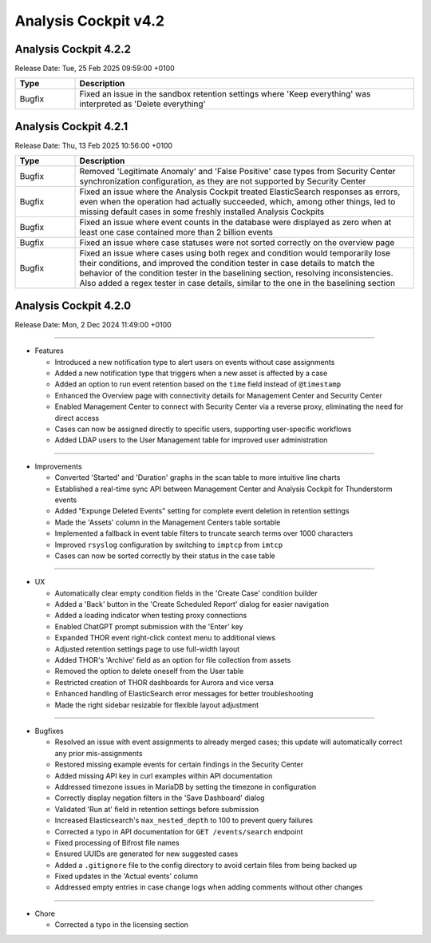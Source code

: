 .. Index:: 4.2 Changes

Analysis Cockpit v4.2
---------------------

Analysis Cockpit 4.2.2
######################

Release Date: Tue, 25 Feb 2025 09:59:00 +0100

.. list-table::
    :header-rows: 1
    :widths: 15, 85

    * - Type
      - Description
    * - Bugfix
      - Fixed an issue in the sandbox retention settings where 'Keep everything' was interpreted as 'Delete everything'

Analysis Cockpit 4.2.1
######################

Release Date: Thu, 13 Feb 2025 10:56:00 +0100

.. list-table::
    :header-rows: 1
    :widths: 15, 85

    * - Type
      - Description
    * - Bugfix
      - Removed 'Legitimate Anomaly' and 'False Positive' case types from Security Center synchronization configuration, as they are not supported by Security Center
    * - Bugfix
      - Fixed an issue where the Analysis Cockpit treated ElasticSearch responses as errors, even when the operation had actually succeeded, which, among other things, led to missing default cases in some freshly installed Analysis Cockpits
    * - Bugfix
      - Fixed an issue where event counts in the database were displayed as zero when at least one case contained more than 2 billion events
    * - Bugfix
      - Fixed an issue where case statuses were not sorted correctly on the overview page
    * - Bugfix
      - Fixed an issue where cases using both regex and condition would temporarily lose their conditions, and improved the condition tester in case details to match the behavior of the condition tester in the baselining section, resolving inconsistencies. Also added a regex tester in case details, similar to the one in the baselining section

Analysis Cockpit 4.2.0
######################

Release Date: Mon,  2 Dec 2024 11:49:00 +0100

----

* Features

  - Introduced a new notification type to alert users on events without case assignments
  - Added a new notification type that triggers when a new asset is affected by a case
  - Added an option to run event retention based on the ``time`` field instead of ``@timestamp``
  - Enhanced the Overview page with connectivity details for Management Center and Security Center
  - Enabled Management Center to connect with Security Center via a reverse proxy, eliminating the need for direct access
  - Cases can now be assigned directly to specific users, supporting user-specific workflows
  - Added LDAP users to the User Management table for improved user administration

----

* Improvements

  - Converted 'Started' and 'Duration' graphs in the scan table to more intuitive line charts
  - Established a real-time sync API between Management Center and Analysis Cockpit for Thunderstorm events
  - Added "Expunge Deleted Events" setting for complete event deletion in retention settings
  - Made the 'Assets' column in the Management Centers table sortable
  - Implemented a fallback in event table filters to truncate search terms over 1000 characters
  - Improved ``rsyslog`` configuration by switching to ``imptcp`` from ``imtcp``
  - Cases can now be sorted correctly by their status in the case table

----

* UX

  - Automatically clear empty condition fields in the 'Create Case' condition builder
  - Added a 'Back' button in the 'Create Scheduled Report' dialog for easier navigation
  - Added a loading indicator when testing proxy connections
  - Enabled ChatGPT prompt submission with the 'Enter' key
  - Expanded THOR event right-click context menu to additional views
  - Adjusted retention settings page to use full-width layout
  - Added THOR's 'Archive' field as an option for file collection from assets
  - Removed the option to delete oneself from the User table
  - Restricted creation of THOR dashboards for Aurora and vice versa
  - Enhanced handling of ElasticSearch error messages for better troubleshooting
  - Made the right sidebar resizable for flexible layout adjustment

----

* Bugfixes

  - Resolved an issue with event assignments to already merged cases; this update will automatically correct any prior mis-assignments
  - Restored missing example events for certain findings in the Security Center
  - Added missing API key in curl examples within API documentation
  - Addressed timezone issues in MariaDB by setting the timezone in configuration
  - Correctly display negation filters in the 'Save Dashboard' dialog
  - Validated 'Run at' field in retention settings before submission
  - Increased Elasticsearch's ``max_nested_depth`` to 100 to prevent query failures
  - Corrected a typo in API documentation for ``GET /events/search`` endpoint
  - Fixed processing of Bifrost file names
  - Ensured UUIDs are generated for new suggested cases
  - Added a ``.gitignore`` file to the config directory to avoid certain files from being backed up
  - Fixed updates in the 'Actual events' column
  - Addressed empty entries in case change logs when adding comments without other changes

----

* Chore

  - Corrected a typo in the licensing section